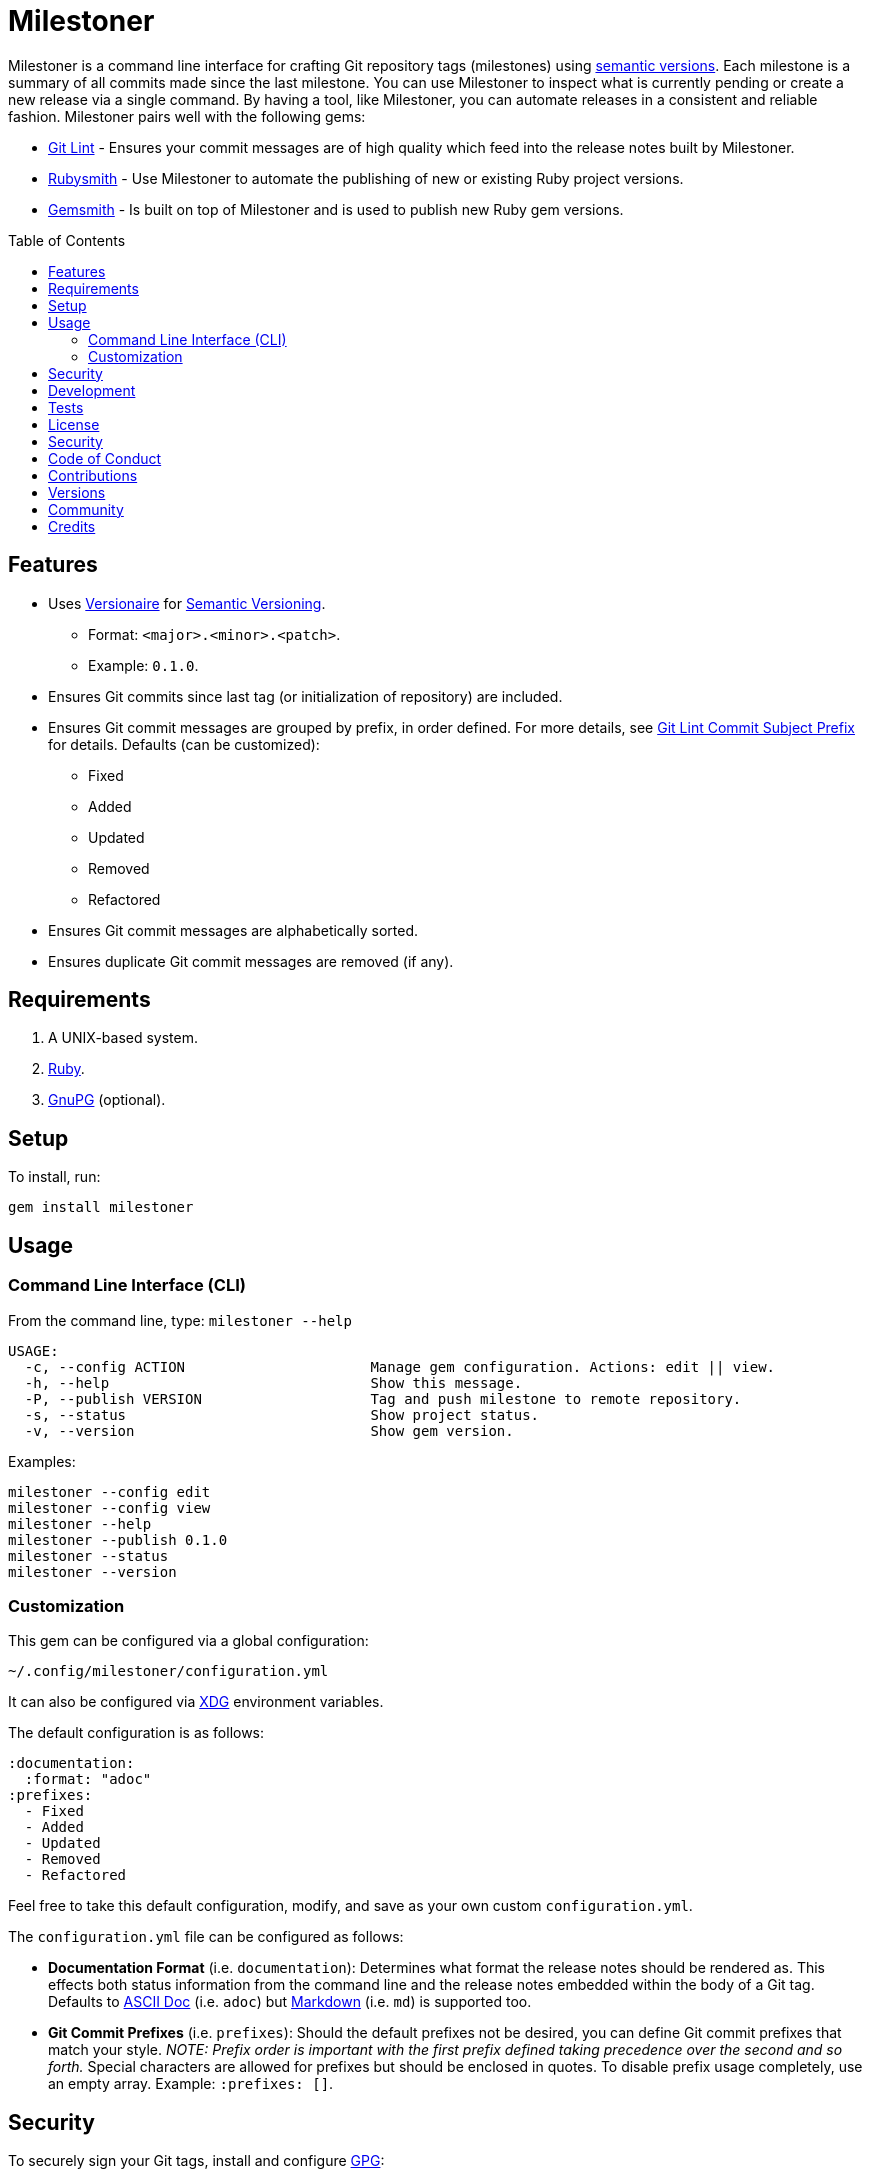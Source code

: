 :toc: macro
:toclevels: 5
:figure-caption!:

= Milestoner

Milestoner is a command line interface for crafting Git repository tags (milestones) using
link:https://semver.org[semantic versions]. Each milestone is a summary of all commits made since
the last milestone. You can use Milestoner to inspect what is currently pending or create a new
release via a single command. By having a tool, like Milestoner, you can automate releases in a
consistent and reliable fashion. Milestoner pairs well with the following gems:

- link:https://www.alchemists.io/projects/git-lint[Git Lint] - Ensures your commit messages are of
  high quality which feed into the release notes built by Milestoner.
- link:https://www.alchemists.io/projects/rubysmith[Rubysmith] - Use Milestoner to automate the
  publishing of new or existing Ruby project versions.
- link:https://www.alchemists.io/projects/gemsmith[Gemsmith] - Is built on top of Milestoner and is
  used to publish new Ruby gem versions.

toc::[]

== Features

* Uses link:https://www.alchemists.io/projects/versionaire[Versionaire] for
  link:https://semver.org[Semantic Versioning].
** Format: `+<major>.<minor>.<patch>+`.
** Example: `+0.1.0+`.
* Ensures Git commits since last tag (or initialization of repository) are included.
* Ensures Git commit messages are grouped by prefix, in order defined. For more details, see
  link:https://www.alchemists.io/projects/git-lint/#_commit_subject_prefix[Git Lint Commit Subject
  Prefix] for details. Defaults (can be customized):
** Fixed
** Added
** Updated
** Removed
** Refactored
* Ensures Git commit messages are alphabetically sorted.
* Ensures duplicate Git commit messages are removed (if any).

== Requirements

. A UNIX-based system.
. https://www.ruby-lang.org[Ruby].
. https://www.gnupg.org[GnuPG] (optional).

== Setup

To install, run:

[source,bash]
----
gem install milestoner
----

== Usage

=== Command Line Interface (CLI)

From the command line, type: `milestoner --help`

....
USAGE:
  -c, --config ACTION                      Manage gem configuration. Actions: edit || view.
  -h, --help                               Show this message.
  -P, --publish VERSION                    Tag and push milestone to remote repository.
  -s, --status                             Show project status.
  -v, --version                            Show gem version.
....

Examples:

[source,bash]
----
milestoner --config edit
milestoner --config view
milestoner --help
milestoner --publish 0.1.0
milestoner --status
milestoner --version
----

=== Customization

This gem can be configured via a global configuration:

....
~/.config/milestoner/configuration.yml
....

It can also be configured via https://www.alchemists.io/projects/xdg[XDG] environment variables.

The default configuration is as follows:

[source,yaml]
----
:documentation:
  :format: "adoc"
:prefixes:
  - Fixed
  - Added
  - Updated
  - Removed
  - Refactored
----

Feel free to take this default configuration, modify, and save as your own custom
`+configuration.yml+`.

The `+configuration.yml+` file can be configured as follows:

* *Documentation Format* (i.e. `documentation`): Determines what format the release notes should be
  rendered as. This effects both status information from the command line and the release notes
  embedded within the body of a Git tag. Defaults to
  link:https://asciidoctor.org/docs/what-is-asciidoc[ASCII Doc] (i.e. `adoc`) but
  link:https://daringfireball.net/projects/markdown[Markdown] (i.e. `md`) is supported too.
* *Git Commit Prefixes* (i.e. `prefixes`): Should the default prefixes not be desired, you can
  define Git commit prefixes that match your style. _NOTE: Prefix order is important with the first
  prefix defined taking precedence over the second and so forth._ Special characters are allowed for
  prefixes but should be enclosed in quotes. To disable prefix usage completely, use an empty array.
  Example: `:prefixes: []`.

== Security

To securely sign your Git tags, install and configure https://www.gnupg.org[GPG]:

[source,bash]
----
brew install gpg
gpg --gen-key
----

When creating your GPG key, choose these settings:

* Key kind: RSA and RSA (default)
* Key size: 4096
* Key validity: 0
* Real Name: `+<your name>+`
* Email: `+<your email>+`
* Passphrase: `+<your passphrase>+`

To obtain your key, run the following and take the part after the forward slash:

....
gpg --list-keys | grep pub
....

Add your key to your global (or local) Git configuration and ensure GPG signing for your tag is
enabled. Example:

....
[tag]
  gpgSign = true
[user]
  signingkey = <your GPG key>
....

Now, when publishing a new milestone (i.e. `milestoner --publish <version>`), the signing of your
Git tag will happen automatically. You will be prompted for the GPG Passphrase each time unless you
are running the
link:https://gnupg.org/documentation/manuals/gnupg/Invoking-GPG_002dAGENT.html#Invoking-GPG_002dAGENT[GPG
Agent] in the background (highly recommend).

== Development

To contribute, run:

[source,bash]
----
git clone https://github.com/bkuhlmann/milestoner.git
cd milestoner
bin/setup
----

You can also use the IRB console for direct access to all objects:

[source,bash]
----
bin/console
----

== Tests

To test, run:

[source,bash]
----
bundle exec spec
----

== link:https://www.alchemists.io/policies/license[License]

== link:https://www.alchemists.io/policies/security[Security]

== link:https://www.alchemists.io/policies/code_of_conduct[Code of Conduct]

== link:https://www.alchemists.io/policies/contributions[Contributions]

== link:https://www.alchemists.io/projects/milestoner/versions[Versions]

== link:https://www.alchemists.io/community[Community]

== Credits

* Built with link:https://www.alchemists.io/projects/gemsmith[Gemsmith].
* Engineered by link:https://www.alchemists.io/team/brooke_kuhlmann[Brooke Kuhlmann].
